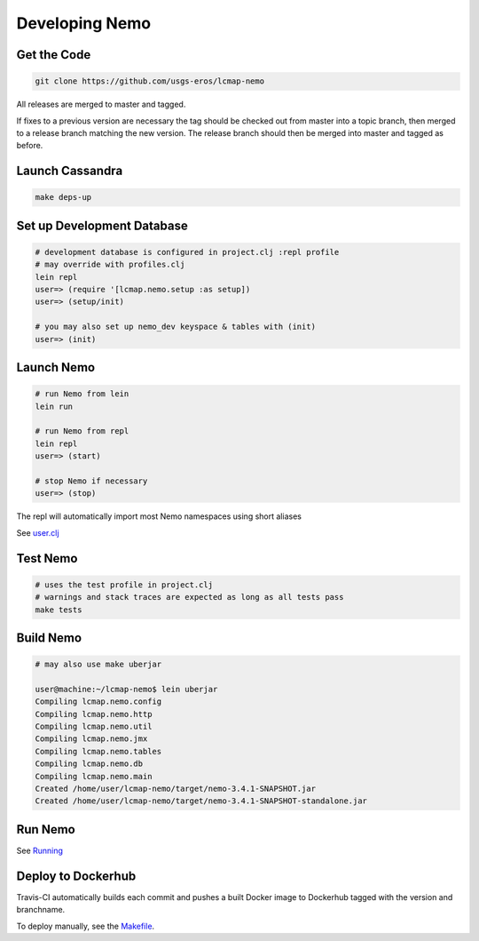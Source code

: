 Developing Nemo
===============

Get the Code
------------
.. code-block:: bash

  git clone https://github.com/usgs-eros/lcmap-nemo

All releases are merged to master and tagged.

If fixes to a previous version are necessary the tag should be checked out
from master into a topic branch, then merged to a release branch matching the
new version.  The release branch should then be merged into master and tagged as before.

Launch Cassandra
-------------------
.. code-block:: bash

  make deps-up

Set up Development Database
---------------------------
.. code-block:: bash

  # development database is configured in project.clj :repl profile
  # may override with profiles.clj 
  lein repl
  user=> (require '[lcmap.nemo.setup :as setup])
  user=> (setup/init)

  # you may also set up nemo_dev keyspace & tables with (init)
  user=> (init)

Launch Nemo
-----------
.. code-block:: bash

  # run Nemo from lein
  lein run

  # run Nemo from repl 
  lein repl
  user=> (start)

  # stop Nemo if necessary
  user=> (stop)
  
The repl will automatically import most Nemo namespaces using short aliases

See `user.clj <../dev/user.clj/>`_
  
Test Nemo
---------
.. code-block:: bash

  # uses the test profile in project.clj
  # warnings and stack traces are expected as long as all tests pass
  make tests

Build Nemo
----------
.. code-block:: bash

  # may also use make uberjar
  
  user@machine:~/lcmap-nemo$ lein uberjar
  Compiling lcmap.nemo.config
  Compiling lcmap.nemo.http
  Compiling lcmap.nemo.util
  Compiling lcmap.nemo.jmx
  Compiling lcmap.nemo.tables
  Compiling lcmap.nemo.db
  Compiling lcmap.nemo.main
  Created /home/user/lcmap-nemo/target/nemo-3.4.1-SNAPSHOT.jar
  Created /home/user/lcmap-nemo/target/nemo-3.4.1-SNAPSHOT-standalone.jar

Run Nemo
--------
See `Running <running.rst/>`_

Deploy to Dockerhub
-------------------
Travis-CI automatically builds each commit and pushes a built Docker image to Dockerhub tagged with the version and branchname.

To deploy manually, see the `Makefile <../Makefile/>`_.
